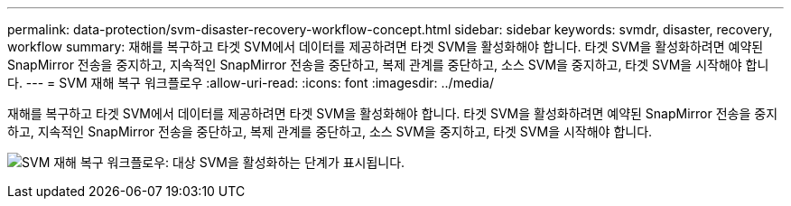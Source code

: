---
permalink: data-protection/svm-disaster-recovery-workflow-concept.html 
sidebar: sidebar 
keywords: svmdr, disaster, recovery, workflow 
summary: 재해를 복구하고 타겟 SVM에서 데이터를 제공하려면 타겟 SVM을 활성화해야 합니다. 타겟 SVM을 활성화하려면 예약된 SnapMirror 전송을 중지하고, 지속적인 SnapMirror 전송을 중단하고, 복제 관계를 중단하고, 소스 SVM을 중지하고, 타겟 SVM을 시작해야 합니다. 
---
= SVM 재해 복구 워크플로우
:allow-uri-read: 
:icons: font
:imagesdir: ../media/


[role="lead"]
재해를 복구하고 타겟 SVM에서 데이터를 제공하려면 타겟 SVM을 활성화해야 합니다. 타겟 SVM을 활성화하려면 예약된 SnapMirror 전송을 중지하고, 지속적인 SnapMirror 전송을 중단하고, 복제 관계를 중단하고, 소스 SVM을 중지하고, 타겟 SVM을 시작해야 합니다.

image:svm-disaster-recovery-workflow.gif["SVM 재해 복구 워크플로우: 대상 SVM을 활성화하는 단계가 표시됩니다."]
